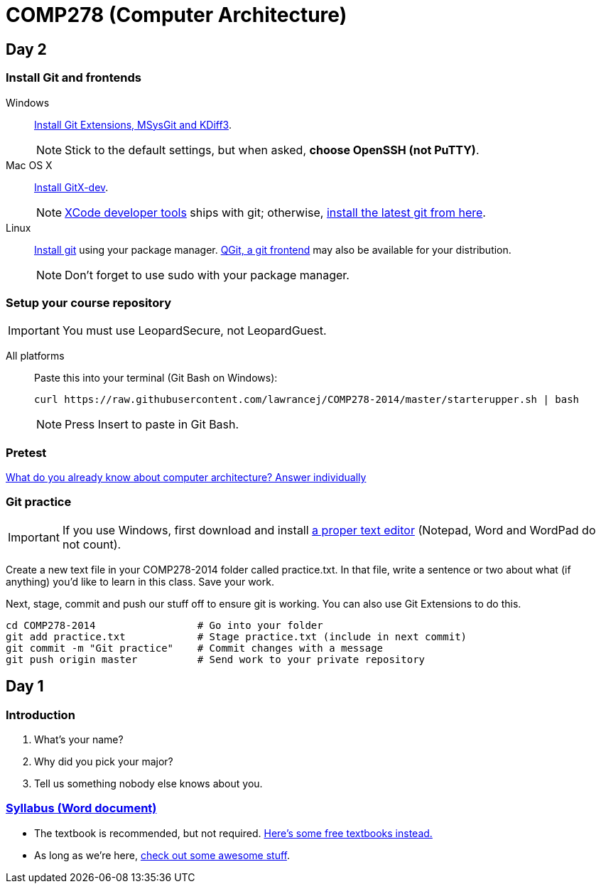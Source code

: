 = COMP278 (Computer Architecture)

== Day 2

=== Install Git and frontends
[[install-git]]
Windows:: https://code.google.com/p/gitextensions/downloads/list[Install Git Extensions, MSysGit and KDiff3].
+
NOTE: Stick to the default settings, but when asked, *choose OpenSSH (not PuTTY)*.

Mac OS X:: http://rowanj.github.io/gitx/[Install GitX-dev].
+
NOTE: https://developer.apple.com/xcode/downloads/[XCode developer tools] ships with git; otherwise, http://git-scm.com/download/mac[install the latest git from here].

Linux:: http://git-scm.com/download/linux[Install git] using your package manager. http://sourceforge.net/projects/qgit/[QGit, a git frontend] may also be available for your distribution.
+
NOTE: Don't forget to use +sudo+ with your package manager.

=== Setup your course repository
[[setup-repo]]
IMPORTANT: You must use LeopardSecure, not LeopardGuest.

All platforms:: Paste this into your terminal (Git Bash on Windows):
+
----
curl https://raw.githubusercontent.com/lawrancej/COMP278-2014/master/starterupper.sh | bash
----
+
NOTE: Press +Insert+ to paste in Git Bash.

=== Pretest

https://docs.google.com/forms/d/1VkxOzu9nwzDt4SuFOXCnEMKvP5tulhHJSkN4_cyraCM/viewform[What do you already know about computer architecture? Answer individually]

=== Git practice

IMPORTANT: If you use Windows, first download and install http://notepad-plus-plus.org/download/v6.6.9.html[a proper text editor] (Notepad, Word and WordPad do not count). 

Create a new text file in your COMP278-2014 folder called practice.txt. In that file, write a sentence or two about what (if anything) you'd like to learn in this class. Save your work.

Next, stage, commit and push our stuff off to ensure git is working. You can also use Git Extensions to do this.

----
cd COMP278-2014                 # Go into your folder
git add practice.txt            # Stage practice.txt (include in next commit)
git commit -m "Git practice"    # Commit changes with a message
git push origin master          # Send work to your private repository
----

== Day 1

=== Introduction

. What's your name?
. Why did you pick your major?
. Tell us something nobody else knows about you.

=== https://github.com/lawrancej/COMP278-2014/blob/master/SyllabusCOMP278Lawrance.docx?raw=true[Syllabus (Word document)]

* The textbook is recommended, but not required. https://github.com/vhf/free-programming-books/blob/master/free-programming-books.md[Here's some free textbooks instead.]
* As long as we're here, https://github.com/sindresorhus/awesome[check out some awesome stuff].
